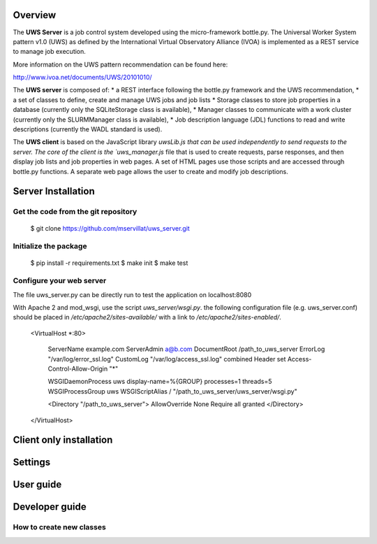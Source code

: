 
Overview
========
The **UWS Server** is a job control system developed using the micro-framework
bottle.py. The Universal Worker System pattern v1.0 (UWS) as defined
by the International Virtual Observatory Alliance (IVOA) is implemented
as a REST service to manage job execution.

More information on the UWS pattern recommendation can be found here:

http://www.ivoa.net/documents/UWS/20101010/

The **UWS server** is composed of:
* a REST interface following the bottle.py framework and the UWS recommendation,
* a set of classes to define, create and manage UWS jobs and job lists
* Storage classes to store job properties in a database (currently only the
SQLiteStorage class is available),
* Manager classes to communicate with a work cluster (currently only the
SLURMManager class is available),
* Job description language (JDL) functions to read and write descriptions
(currently the WADL standard is used).

The **UWS client** is based on the JavaScript library `uwsLib.js that can be
used independently to send requests to the server. The core of the client is the
`uws_manager.js` file that is used to create requests, parse responses, and then
display job lists and job properties in web pages. A set of HTML pages use those
scripts and are accessed through bottle.py functions. A separate web page allows
the user to create and modify job descriptions.


Server Installation
===================

Get the code from the git repository
------------------------------------
    $ git clone https://github.com/mservillat/uws_server.git

Initialize the package
----------------------
    $ pip install -r requirements.txt
    $ make init
    $ make test

Configure your web server
-------------------------

The file uws_server.py can be directly run to test the application on localhost:8080

With Apache 2 and mod_wsgi, use the script `uws_server/wsgi.py`.
the following configuration file (e.g. uws_server.conf) should be placed in
`/etc/apache2/sites-available/` with a link to `/etc/apache2/sites-enabled/`.

    <VirtualHost *:80>

        ServerName example.com
        ServerAdmin  a@b.com
        DocumentRoot /path_to_uws_server
        ErrorLog "/var/log/error_ssl.log"
        CustomLog "/var/log/access_ssl.log" combined
        Header set Access-Control-Allow-Origin "*"

        WSGIDaemonProcess uws display-name=%{GROUP} processes=1 threads=5
        WSGIProcessGroup uws
        WSGIScriptAlias / "/path_to_uws_server/uws_server/wsgi.py"

        <Directory "/path_to_uws_server">
        AllowOverride None
        Require all granted
        </Directory>

    </VirtualHost>


Client only installation
========================



Settings
========




User guide
==========



Developer guide
===============

How to create new classes
-------------------------



